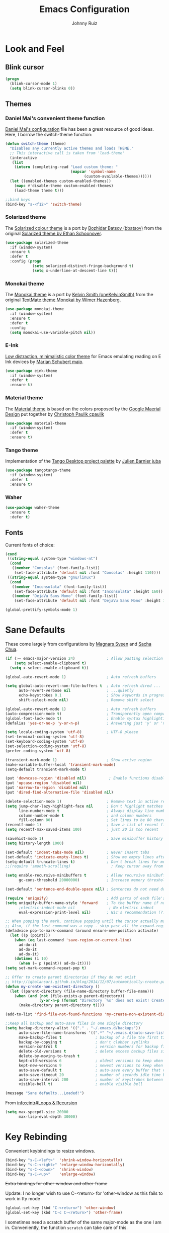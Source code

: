 #+TITLE: Emacs Configuration
#+AUTHOR: Johnny Ruiz
* Look and Feel
** Blink cursor
#+BEGIN_SRC emacs-lisp :tangle yes
(progn
  (blink-cursor-mode 1)
  (setq blink-cursor-blinks 0))
#+END_SRC
** Themes
*** Daniel Mai's convenient theme function
[[https://github.com/danielmai/.emacs.d/blob/master/config.org][Daniel Mai's configuration]] file has been a great resource of good ideas.
Here, I borrow the switch-theme function:
#+BEGIN_SRC emacs-lisp :tangle yes
  (defun switch-theme (theme)
    "Disables any currently active themes and loads THEME."
    ;; This interactive call is taken from 'load-theme'
    (interactive
     (list
      (intern (completing-read "Load custom theme: "
                               (mapcar 'symbol-name
                                     (custom-available-themes))))))
    (let ((enabled-themes custom-enabled-themes))
      (mapc #'disable-theme custom-enabled-themes)
      (load-theme theme t)))

  ;;bind keys
  (bind-key "s-<f12>" 'switch-theme)
#+END_SRC
*** Solarized theme
The [[https://github.com/bbatsov/solarized-emacs][Solarized colour theme]] is a port by [[https://github.com/bbatsov][Bozhidar Batsov (bbatsov)]] from
the original [[http://ethanschoonover.com/solarized][Solarized theme by Ethan Schoonover]].
#+BEGIN_SRC emacs-lisp :tangle yes
(use-package solarized-theme
  :if (window-system)
  :ensure t
  :defer t
  :config (progn
            (setq solarized-distinct-fringe-background t)
            (setq x-underline-at-descent-line t)))
#+END_SRC
*** Monokai theme
The [[https://github.com/oneKelvinSmith/monokai-emacs][Monokai theme]] is a port by [[https://github.com/oneKelvinSmith][Kelvin Smith (oneKelvinSmith)]] from the
original [[https://www.monokai.pro/][TextMate theme Monokai by Wimer Hazenberg]].
#+BEGIN_SRC emacs-lisp :tangle yes
(use-package monokai-theme
  :if (window-system)
  :ensure t
  :defer t
  :config
  (setq monokai-use-variable-pitch nil))
#+END_SRC
*** E-Ink
[[https://github.com/maio/eink-emacs][Low distraction, minimalistic color theme]] for Emacs emulating reading
on E Ink devices by [[https://github.com/maio][Marian Schubert maio]].
#+BEGIN_SRC emacs-lisp :tangle yes
(use-package eink-theme
  :if (window-system)
  :defer t
  :ensure t)
#+END_SRC
*** Material theme
The [[https://github.com/cpaulik/emacs-material-theme][Material theme]] is based on the colors proposed by the [[http://www.google.com/design/spec/style/color.html#color-color-palette][Google
Maerial Design]] put together by [[https://github.com/cpaulik/][Christoph Paulik cpaulik]]
#+BEGIN_SRC emacs-lisp :tangle yes
(use-package material-theme
  :if (window-system)
  :defer t
  :ensure t)
#+END_SRC
*** Tango theme
Implementation of the [[http://tango.freedesktop.org/Tango_Icon_Theme_Guidelines][Tango Desktop project palette]] by [[https://github.com/juba][Julien Barnier juba]]
#+BEGIN_SRC emacs-lisp :tangle yes
(use-package tangotango-theme
  :if (window-system)
  :defer t
  :ensure t)
#+END_SRC
*** Waher
#+BEGIN_SRC emacs-lisp :tangle yes
(use-package waher-theme
  :ensure t
  :defer t)
#+END_SRC
** Fonts
Current fonts of choice:
#+BEGIN_SRC emacs-lisp :tangle yes
(cond
 ((string-equal system-type "windows-nt")
  (cond
   ((member "Consolas" (font-family-list))
    (set-face-attribute 'default nil :font "Consolas" :height 110))))
 ((string-equal system-type "gnu/linux")
  (cond
   ((member "Inconsolata" (font-family-list))
    (set-face-attribute 'default nil :font "Inconsolata" :height 160))
   ((member "DejaVu Sans Mono" (font-family-list))
    (set-face-attribute 'default nil :font "DejaVu Sans Mono" :height 140)))))

(global-prettify-symbols-mode 1)
#+END_SRC
* Sane Defaults
 These come largely from configurations by [[https://github.com/magnars/.emacs.d][Magnars Sveen]] and [[http://pages.sachachua.com/.emacs.d/Sacha.html][Sacha
 Chua]].

 #+BEGIN_SRC emacs-lisp :tangle yes
(if (>= emacs-major-version 24)              ; Allow pasting selection outside of Emacs
    (setq select-enable-clipboard t)
  (setq x-select-enable-clipboard t))

(global-auto-revert-mode 1)                  ; Auto refresh buffers

(setq global-auto-revert-non-file-buffers t  ; Auto refresh dired ...
      auto-revert-verbose nil                ; ...quietly
      echo-keystrokes 0.1                    ; Show keywords in progress
      shift-select-mode nil)                 ; Remove shift select

(global-auto-revert-mode 1)                  ; Auto refresh buffers
(auto-compression-mode t)                    ; Transparently open compressed files
(global-font-lock-mode t)                    ; Enable syntax highlighting for older Emacsen that have it off
(defalias 'yes-or-no-p 'y-or-n-p)            ; Answering just 'y' or 'n' will do

(setq locale-coding-system 'utf-8)           ; UTF-8 please
(set-terminal-coding-system 'utf-8)
(set-keyboard-coding-system 'utf-8)
(set-selection-coding-system 'utf-8)
(prefer-coding-system 'utf-8)

(transient-mark-mode 1)                      ; Show active region
(make-variable-buffer-local 'transient-mark-mode)
(setq-default transient-mark-mode t)

(put 'downcase-region 'disabled nil)          ; Enable functions disabled by default
(put 'upcase-region 'disabled nil)
(put 'narrow-to-region 'disabled nil)
(put 'dired-find-alternative-file 'disabled nil)

(delete-selection-mode 1)                    ; Remove text in active region if inserting text
(setq jump-char-lazy-highlight-face nil      ; Don't highlight matches with jump-char - it's distracting
      line-number-mode t                     ; Always display line number
      column-number-mode t                   ; and column numbers
      fill-column 80)                        ; Set lines to be 80 characters wide
(recentf-mode 1)                             ; Save a list of recent files visited. (open recent file with C-x f)
(setq recentf-max-saved-items 100)           ; just 20 is too recent

(savehist-mode 1)                            ; Save minibuffer history
(setq history-length 1000)

(set-default 'indent-tabs-mode nil)          ; Never insert tabs
(set-default 'indicate-empty-lines t)        ; Show me empty lines after buffer end
(setq-default truncate-lines t)              ; Don't break lines for me, please
;;(require 'smooth-scrolling)                  ; Keep cursor away from edges when scrolling up/down

(setq enable-recursive-minibuffers t         ; Allow recursive minibuffers
      gc-cons-threshold 20000000)            ; Increase memory threshold

(set-default 'sentence-end-double-space nil) ; Sentences do not need double spaces to end. Period.

(require 'uniquify)                          ; Add parts of each file's directory
(setq uniquify-buffer-name-style 'forward    ; To the buffer name if not unique
      ;electric-indent-mode nil               ; No electric indent
      eval-expression-print-level nil)       ; Nic's recommendation (?!)

;; When popping the mark, continue popping until the cursor actually moves
;; Also, if the last command was a copy - skip past all the expand-region cruft.
(defadvice pop-to-mark-command (around ensure-new-position activate)
  (let ((p (point)))
    (when (eq last-command 'save-region-or-current-line)
      ad-do-it
      ad-do-it
      ad-do-it)
    (dotimes (i 10)
      (when (= p (point)) ad-do-it))))
(setq set-mark-command-repeat-pop t)

;; Offer to create parent directories if they do not exist
;; http://iqbalansari.github.io/blog/2014/12/07/automatically-create-parent-directories-on-visiting-a-new-file-in-emacs/
(defun my-create-non-existent-directory ()
  (let ((parent-directory (file-name-directory buffer-file-name)))
    (when (and (not (file-exists-p parent-directory))
               (y-or-n-p (format "Directory `%s' does not exist! Create it?" parent-directory)))
      (make-directory parent-directory t))))

(add-to-list 'find-file-not-found-functions 'my-create-non-existent-directory)

;;Keep all backup and auto-save files in one single directory
(setq backup-directory-alist '(("." . "~/.emacs.d/backups"))
      auto-save-file-name-transforms '((".*" "~/.emacs.d/auto-save-list/" t))
      make-backup-files t               ; backup of a file the first time it is saved.
      backup-by-copying t               ; don't clobber symlinks
      version-control t                 ; version numbers for backup files
      delete-old-versions t             ; delete excess backup files silently
      delete-by-moving-to-trash t
      kept-old-versions 6               ; oldest versions to keep when a new numbered backup is made (default: 2)
      kept-new-versions 9               ; newest versions to keep when a new numbered backup is made (default: 2)
      auto-save-default t               ; auto-save every buffer that visits a file
      auto-save-timeout 20              ; number of seconds idle time before auto-save (default: 30)
      auto-save-interval 200            ; number of keystrokes between auto-saves (default: 300)
      visible-bell t)                   ; enable visible bell

(message "Sane defaults...Loaded!")
 #+END_SRC

 From [[info:eintr#Loops%20&%20Recursion][info:eintr#Loops & Recursion]]

 #+BEGIN_SRC emacs-lisp :tangle yes
(setq max-specpdl-size 20000
      max-lisp-eval-depth 30000)
 #+END_SRC
* Key Rebinding
Convenient keybindings to resize windows.
#+BEGIN_SRC emacs-lisp :tangle yes
(bind-key "s-C-<left>"  'shrink-window-horizontally)
(bind-key "s-C-<right>" 'enlarge-window-horizontally)
(bind-key "s-C-<down>"  'shrink-window)
(bind-key "s-C-<up>"    'enlarge-window)
#+END_SRC

+Extra bindings for other-window and other-frame+

Update: I no longer wish to use C-<return> for 'other-window as this
fails to work in tty mode
#+BEGIN_SRC emacs-lisp :tangle no
(global-set-key (kbd "C-<return>") 'other-window)
(global-set-key (kbd "C-c C-<return>") 'other-frame)
#+END_SRC

I sometimes need a scratch buffer of the same major-mode as the one I
am in. Conveniently, the function ~scratch~ can take care of this.

Let's bind it to something useful
#+BEGIN_SRC emacs-lisp :tangle yes
(global-set-key (kbd "C-c e s") 'scratch)
#+END_SRC

Next, I find that every once in a while I hit "C-z", `suspend-frame'
by accident and it takes me a couple of seconds to realize what
happened. I think this is rather annoying so let's unbind it here:
#+BEGIN_SRC emacs-lisp :tangle yes
(define-key global-map (kbd "C-z") nil)
#+END_SRC
* Non-programming packages
** delight
Quoting directly from the [[https://www.emacswiki.org/emacs/DelightedModes][wiki]], Delight enables you to easily
customize how major and minor modes appear in the ModeLine.
#+begin_src emacs-lisp :tangle yes
(use-package delight
  :ensure t
  :config
  (delight '((abbrev-mode " Abv" abbrev)
             (auto-fill-function nil t)
             (auto-fill-mode nil t)
             (eldoc-mode nil eldoc)
             (emacs-lisp-mode "Elisp" :major)
             (erc-mode "i" :major)
             (org-mode "O" :major)
             (org-agenda-mode "Agenda" :major)))
  (if (window-system)
      (delight '((erc-mode "ι" :major)
                 (org-mode "Ω" :major)))))
#+end_src
** subword
[[http://wikemacs.org/wiki/Subword-mode][Subword]] mode allows navigation commands to be aware of words in
[[https://en.wikipedia.org/wiki/Camel_case][camelCase]].
#+begin_src emacs-lisp :tangle yes
(use-package subword
  :delight
  :config
  (global-subword-mode 1))
#+end_src

** Winner mode
[[https://www.emacswiki.org/emacs/WinnerMode][Winner mode]] allows to 'undo' and 'redo' on window configurations.
Say you have 5 windows open carefully positioned and then you focus on
just one via 'C-x 1' or equivalent. How do you get back to the
original configuration? Well... with winner-undo.
#+BEGIN_SRC emacs-lisp :tangle yes
(use-package winner
  :if (not noninteractive)
  :ensure t
  :defer 10
  :bind (("C-c <left>" . winner-undo)
         ("C-c <right>" . winner-redo))
  :config
  (winner-mode 1))
#+END_SRC

The following allows for a quick transposition if you have multiple frames.
#+BEGIN_SRC emacs-lisp :tangle yes
(use-package transpose-frame
  :ensure t
  :bind ("C-s-t" . transpose-frame))
#+END_SRC
[[https://github.com/winterTTr/ace-jump-mode][ace-jump-mode]] allows you to navigate around a window or frame by
prompting you for a character and then showing keys to navigate
directly to it.
#+BEGIN_SRC emacs-lisp :tangle yes
  (use-package ace-jump-mode
    :ensure t
    :commands ace-jump-mode
    :bind ("C-S-s" . ace-jump-mode))
#+END_SRC
** Password store
Password store allows to you to interface with the [[https://www.passwordstore.org/][pass]] password
manager.
#+BEGIN_SRC emacs-lisp :tangle yes
(use-package password-store
  :defer t
  :ensure t
  :bind ("C-c s c" . password-store-copy))
#+END_SRC

** Recentf
I visit the sames files often. [[https://www.emacswiki.org/emacs/RecentFiles][Recent Files]] allows one to build a list
of such files for easy access
#+BEGIN_SRC emacs-lisp :tangle yes
(use-package recentf
  :ensure t
  :config
  (progn
    (recentf-mode 1)
    (setq recentf-max-saved-items 100)))
#+END_SRC

** Tramp
Of course! We need [[https://www.gnu.org/software/tramp/][remote file editing!]]
#+BEGIN_SRC emacs-lisp :tangle yes
(use-package tramp
:ensure t)
#+END_SRC

** PDF-Tools
[[https://github.com/politza/pdf-tools][Alternative to DocView for PDF files]]. Requires initial setup though
#+BEGIN_SRC emacs-lisp :tangle yes
(use-package pdf-tools
  :defer t
  :ensure t
  :config
  (let ((executable pdf-info-epdfinfo-program))
    (when (and (stringp executable)
               (file-executable-p executable))
      (add-to-list 'auto-mode-alist '("\\.pdf\\'" . pdf-view-mode)))))

#+END_SRC
** Undo Tree
[[https://www.emacswiki.org/emacs/UndoTree][Undo Tree]] tries to improve on emacs undo system by helping you
visualize actions.
#+BEGIN_SRC emacs-lisp :tangle yes
(use-package undo-tree
  :ensure t
  :bind
  ("C-x u" . undo-tree-visualize)
  :config
  (progn
    (setq undo-tree-mode-lighter "")
    (global-undo-tree-mode)))
#+END_SRC

** Display Battery & Clock modes
I like to run all my emacs frames at full-screen. The problem comes
when my laptop dies because I didn't bother to check the status of its
battery. [[https://www.emacswiki.org/emacs/DisplayBatteryMode][Display Battery Mode]] can show the status of the system
battery right on the mode line.
#+BEGIN_SRC emacs-lisp :tangle yes
(when (functionp 'display-battery-mode)
  (setq battery-mode-line-format "[%b%p%% %t]")
  (display-battery-mode 1))
#+END_SRC
Along the same lines, I like to be able to check the time from within a
full-screen frame.
#+BEGIN_SRC emacs-lisp :tangle yes
(when (functionp 'display-time-mode)
  (setq display-time-format " h:%H:%M"
        display-time-day-and-date nil
        display-time-default-load-average nil
        display-time-interval 60
        display-time-mail-string "")
  (display-time-mode 1))
#+END_SRC
** Zoom-frm
My main machine has a very high resolution which makes font size
appear very small for my rather weak eyes. The [[https://www.emacswiki.org/emacs/zoom-frm.el][zoom-frm]] packages from
the [[https://www.emacswiki.org/][EmacsWiki]] provides a way to increase font size evenly across the
frame.

I add an advice to the switch-theme function to zoom in to my desired
zoom. Similarly, I add a hook to do the same when I create new frames.
#+BEGIN_SRC emacs-lisp :tangle yes
  (when (and window-system
             (package-installed-p 'zoom-frm))
    (use-package zoom-frm
      :ensure t
      :bind (("C-M-=" . zoom-in/out)
             ("H-z"   . toggle-zoom-frame)
             ("s-<f1>" . toggle-zoom-frame))
      :init
      (progn
        (setq jr/zoom-frm-desired-zoom 6)
        (zoom-in/out 6))
      :config
      (progn
        (setq frame-zoom-font-difference 10)
        (advice-add 'switch-theme :after (lambda (theme)
                                           (dolist (frm (frame-list))
                                             (with-selected-frame frm
                                               (zoom-in/out jr/zoom-frm-desired-zoom)))))
        (add-hook 'after-make-frame-functions (lambda (frm)
                                                (with-selected-frame frm
                                                  (zoom-in/out jr/zoom-frm-desired-zoom)))))))
#+END_SRC

** BBDB
[[https://www.emacswiki.org/emacs/CategoryBbdb][The Insidious Big Brother Database]] provides an address book that hooks
to [[https://www.emacswiki.org/emacs/GnusTutorial][Gnus]].
#+BEGIN_SRC emacs-lisp :tangle yes
;;TODO: Groom BBDB
(use-package bbdb
  :ensure t
  :config
  (progn
    (setq bbdb-complete-name-full-completion t
          bbdb-completion-type 'primary-or-name
          bbdb-complete-name-allow-cycling t)
    (setq
     bbdb-offer-save 1                        ;; 1 means save-without-asking

     bbdb-use-pop-up t                        ;; allow popups for addresses
     bbdb-electric-p t                        ;; be disposable with SPC
     bbdb-popup-target-lines  1               ;; very small
     bbdb-dwim-net-address-allow-redundancy t ;; always use full name
     bbdb-quiet-about-name-mismatches 2       ;; show name-mismatches 2 secs
     bbdb-always-add-address t                ;; add new addresses to existing...
     ;; ...contacts automatically
     bbdb-canonicalize-redundant-nets-p t     ;; x@foo.bar.cx => x@bar.cx
     bbdb-completion-type nil                 ;; complete on anything
     bbdb-complete-name-allow-cycling t       ;; cycle through matches
     bbbd-message-caching-enabled t           ;; be fast
     bbdb-use-alternate-names t               ;; use AKA
     bbdb-elided-display t                    ;; single-line addresses
)))

(add-hook 'message-mode-hook
          '(lambda ()
             (bbdb-initialize 'gnus 'message)
             (local-set-key "<TAB>" 'bbdb-complete-name)))

(add-hook 'bbdb-initialize-hook
          '(lambda ()
             (setq compose-mail-user-agent-warnings nil)))
#+END_SRC
** Epub - Nov
[[https://github.com/wasamasa/nov.el][Nov]] mode provides a major mode for reading [[https://en.wikipedia.org/wiki/EPUB][EPUB]] documents.
#+BEGIN_SRC emacs-lisp :tangle yes
(use-package nov
  :ensure t
  :mode ("\\.epub\\'" . nov-mode))
#+END_SRC
** w3m
[[http://w3m.sourceforge.net/][W3m]] is a text-based browser whose engine is used by emacs to serve
HTML pages. [[http://emacs-w3m.namazu.org][Ensure you have w3m installed]].
We also add a couple of bindings to open urls externally through
Firefox.
#+BEGIN_SRC emacs-lisp :tangle yes
(when (executable-find "w3m")
  (use-package w3m
    :ensure t
    :defer 5
    :bind (("C-x w" . 'w3m))
    :config
    (progn
      ;;    (setq w3m-user-agent "Mozilla/5.0 (Linux; U; Android 2.3.3; zh-tw; HTC_Pyramid Build/GRI40) AppleWebKit/533.1 (KHTML, like Gecko) Version/4.0 Mobile Safari/533.")
      (setq browse-url-browser-function 'w3m-goto-url-new-session)
      (setq w3m-home-page "https://duckduckgo.com/lite/")
      (defun jr/w3m-open-link-at-point-in-firefox ()
        "Open the w3m anchor at point in Firefox."
        (interactive)
        (browse-url-firefox (w3m-anchor)))
      (defun jr/w3m-open-current-url-in-firefox ()
        "Open the `w3m-current-url' in Firefox"
        (interactive)
        (browse-url-firefox w3m-current-url))
      (define-key w3m-mode-map "X" 'jr/w3m-open-link-at-point-in-firefox)
      (define-key w3m-mode-map "x" 'jr/w3m-open-current-url-in-firefox))))
#+END_SRC
** Olivetti
[[https://github.com/rnkn/olivetti][Olivetti]] mode provides a nice environment to write distraction-free.
#+BEGIN_SRC emacs-lisp :tangle yes
(use-package olivetti
  :ensure t
  :defer t
  :config
  (setq olivetti-body-width 120))
#+END_SRC
** Synosaurus
When writing papers or long emails, it's convenient to have a
thesaurus right in emacs. The package [[https://github.com/hpdeifel/synosaurus][synosaurus]] wraps around the
wordnet executable to provide just that functionality.

Here, we first check if the wordnet executable, wn, is found in the
PATH and then proceed to download and configure synosaurus.

One item to note is that sunosaurus defaults to using "C-c C-s" for its
commands, which is inconvenient in Org mode since "C-c C-s" is Org's
default binding for org-schedule. Before we load the package, we set
the prefix to "C-c s" instead.

#+BEGIN_SRC emacs-lisp :tangle yes
(when (executable-find "wn")
  (use-package synosaurus
    :defer t
    :delight
    :ensure t
    :init
    (setq synosaurus-prefix (kbd "C-c s"))
    :config
    (progn
      (setq synosaurus-backend 'synosaurus-backend-wordnet
            synosaurus-choose-method 'default)
      (add-hook 'text-mode-hook 'synosaurus-mode))))
#+END_SRC

** Diminish
Update: I no longer use [[https://github.com/myrjola/diminish.el][diminish]] and have switched to [[https://www.emacswiki.org/emacs/DelightedModes][delight]] instead.
#+BEGIN_SRC emacs-lisp :tangle no
(eval-after-load "subword" '(diminish 'subword-mode))
#+END_SRC
** Neotree
The [[https://github.com/jaypei/emacs-neotree][neotree]] package provides a file system tree similar to NerdTree
for Vim.

Per the neotree [[https://github.com/jaypei/emacs-neotree/blob/dev/README.md][README]] file, we must install the [[https://github.com/domtronn/all-the-icons.el][all-the-icons]] package
and its fonts before the icons theme works properly.
#+BEGIN_SRC emacs-lisp :tangle yes
(use-package neotree
  :ensure t
  :defer t
  :config
  (progn
    (use-package all-the-icons
      :ensure t)
    (global-set-key [f8] 'neotree-toggle)
    (setq neo-theme (if (display-graphic-p) 'icons 'arrow))))
#+END_SRC
** ace-window
The [[https://github.com/abo-abo/ace-window][ace-window]] by [[ace-window][abo-abo]] offers an improved way of navigating through
multiple windows. As part of its configuration, let's have it use the
keys from the home row instead of the numbers 1-9.
#+BEGIN_SRC emacs-lisp :tangle yes
(use-package ace-window
  :ensure t
  :bind ("M-o" . 'ace-window)
  :config
  (setq aw-keys '(?a ?s ?d ?f ?g ?h ?j ?k ?l)))
#+END_SRC
** erc
#+BEGIN_SRC emacs-lisp :tangle yes
;; This causes ERC to connect to the Freenode network upon hitting
;; C-c e f.  Replace MYNICK with your IRC nick.
(use-package erc
  :defer 5
  :preface
  (defun jr/connect-to-erc ()
    (interactive)
    (erc :server "irc.freenode.net"
         :port "6667"
         :nick "jeko2000"))
  :bind ("C-c e f" . 'jr/connect-to-erc)
  ;;  :delight erc-mode "ε"
  :config
  (progn
    (add-to-list 'erc-modules 'notifications)
    (add-to-list 'erc-modules 'spelling)
    (erc-services-mode 1)
    (erc-update-modules)
    (setq erc-autojoin-channels-alist '(("freenode.net" "#emacs" "#erc"
                                         "#gnus" "#org-mode #i3" "#archlinux"))
          erc-autojoin-timing 'ident
          erc-autojoin-delay 10
          erc-fill-function 'erc-fill-static
          erc-fill-static-center 22
          erc-fill-function 'erc-fill-variable
          erc-hide-list '("JOIN" "PART" "QUIT")
          erc-lurker-hide-list '("JOIN" "PART" "QUIT")
          erc-lurker-threshold-time 43200
          erc-fill-column 78
          erc-rename-buffers t
          erc-insert-timestamp-function 'erc-insert-timestamp-left
          erc-kill-buffer-on-part t
          erc-prompt-for-nickserv-password nil
          erc-server-reconnect-attempts 5
          erc-server-reconnect-timeout 3
          erc-track-exclude-types '("JOIN" "MODE" "NICK" "PART" "QUIT"
                                    "324" "329" "332" "333" "353" "477"))
    (use-package erc-hl-nicks
      :ensure t)
    (use-package erc-image
      :ensure t)))
#+END_SRC
** elfeed
#+BEGIN_SRC emacs-lisp :tangle yes
(use-package elfeed
  :ensure t
  :defer 10
  :config
  (progn
    (setq elfeed-feeds
          '(("https://estamosaquitravel.com/feed.atom" travel estamosaqui)
            ("http://nullprogram.com/feed/" blog emacs)
            "http://planet.emacsen.org/atom.xml"))
    (setf url-queue-timeout 10)
    (setq-default elfeed-search-filter "@1-week-ago +unread ")))
#+END_SRC
** emacs-server
#+BEGIN_SRC emacs-lisp :tangle yes
(use-package server
  :no-require
  :config (progn
            (server-start)
            (require 'org-protocol)))
#+END_SRC
** appt
#+BEGIN_SRC emacs-lisp :tangle yes
(use-package appt
  :no-require
  :config
  (progn
    (appt-activate 1)
    (setq appt-audible t
          appt-display-duration 15
          appt-display-format 'window
          appt-display-mode-line t
          appt-message-warning-time 12)))
#+END_SRC
** po-edit
#+BEGIN_SRC emacs-lisp :tangle yes
(use-package po-mode
  :mode ("\\.pot?\\'" . po-mode))
#+END_SRC
** gnuplot
[[http://www.gnuplot.info/][Gnuplot]] is a portable command-line driven graphing utility supported
by org mode through Bruce Rave's [[https://github.com/bruceravel/gnuplot-mode][gnuplot-mode]]
#+begin_src emacs-lisp :tangle yes
(use-package gnuplot
  :defer t
  :ensure t)
#+end_src

** bongo
The [[https://github.com/dbrock/bongo][bongo]] package provides a flexible media player for emacs.
#+begin_src emacs-lisp :tangle yes
(use-package bongo
  :init
  (progn
    (defun jr/bongo-show-current-track ()
      "Display current track in the minibuffer."
      (interactive)
      (with-current-buffer bongo-default-playlist-buffer-name
        (when bongo-player
          (bongo-player-show-infoset bongo-player))))
    (defun jr/pactl-raise-volume ()
      "Raise default sink's volume through pactl."
      (interactive)
      (shell-command "pactl set-sink-volume @DEFAULT_SINK@ +5%"))
    (defun jr/pactl-lower-volume ()
      "Lower default sink's volume through pactl."
      (interactive)
      (shell-command "pactl set-sink-volume @DEFAULT_SINK@ -5%")))
  :ensure t

  :bind (("C-c m SPC" . bongo-pause/resume)
         ("C-c m n" . bongo-play-next)
         ("C-c m p" . bongo-play-previous)
         ("C-c m r" . bongo-play-random)
         ("C-c m s" . jr/bongo-show-current-track)
         ("C-c m b" . bongo)
         ("C-c m u" . jr/pactl-raise-volume)
         ("C-c m d" . jr/pactl-lower-volume))

  :config
  (progn
    (setq
     ;; Drag and drop support
     bongo-dnd-support t
     bongo-dnd-destination 'end-of-buffer
     ;; Lastfm support
     bongo-global-lastfm-mode nil
     ;; File insertion
     bongo-insert-whole-directory-trees 'ask
     bongo-mark-played-tracks t
     ;;Display
     bongo-mode-line-indicator-mode nil
     bongo-header-line-mode nil
     ;; Misc
     bongo-next-action 'bongo-play-next-or-stop
     bongo-display-playlist-after-enqueue nil
     bongo-seek-electric-mode t
     bongo-sprinkle-amount 50)
    (defun jr/bongo-mode-init ()
      (when (equal system-type 'gnu/linux)
        (let ((music-directory "/media/usb1/Share/Music")
              (bongo-insert-whole-directory-trees t))
          (bongo-insert-file music-directory)
          (with-current-buffer (bongo-playlist-buffer)
            (bongo-sprinkle-mode 1)
            (bongo-play)))))
    (jr/bongo-mode-init)))
#+end_src

** ag
The [[https://github.com/ggreer/the_silver_searcher][silver searcher]] is an incredibly useful code-searching tool.
Though it is similar to ack or grep, it is much, much faster. In order
to use the ag.el package, make sure to install the binary for your
operating system.
#+begin_src emacs-lisp :tangle yes
(when (executable-find "ag")
  (use-package ag
    :ensure t
    :defer t
    :config
    (progn
      (setq ag-highlight-search t
            ag-reuse-buffers t)
      (use-package wgrep-ag
        :ensure t))))
#+end_src
** smartscan
The [[https://github.com/mickeynp/smart-scan][smartscan]] package written by [[https://github.com/mickeynp/][Mickey Petersen]] allows you to jump
between words or symbols under point. I found out about it from
Mickey's [[http://sachachua.com/blog/2014/09/emacs-chat-mickey-petersen/][chat with Sasha Chua]].
#+begin_src emacs-lisp :tangle yes
(use-package smartscan
  :ensure t
  :config
  (progn
    (setq global-smartscan-mode t
          smartscan-symbol-selector "word")
    (smartscan-mode 1)))
#+end_src

** alert
#+begin_src emacs-lisp :tangle yes
(use-package alert
  :defer t
  :ensure t
  :config
  (setq alert-fade-time 4
        alert-default-style (if (executable-find "notify-send") 'libnotify 'message)
        alert-log-messages t))
#+end_src

* Programming packages
** Generic
*** Dired
**** Dired-details
[[https://www.emacswiki.org/emacs/DiredDetails][Dired-details]] lets you hide or show the file and directory details in
a Dired listing, to save space and clutter
#+BEGIN_SRC emacs-lisp :tangle yes
(require 'dired-details)
(dired-details-install)
(setq dired-details-hidden-string "[...] ")
#+END_SRC
See [[http://emacsrocks.com/e16.html][Emacs Rocks! Episode 16]] to see the great use of dired-dwim-target
#+BEGIN_SRC emacs-lisp :tangle yes
(setq dired-dwim-target t)
#+END_SRC
*** Flyspell
First, we bootstrap [[http://aspell.net/][GNU Aspell]]
#+BEGIN_SRC emacs-lisp :tangle yes
(setq ispell-program-name "aspell"
      ispell-local-dictionary "en_US"
      flyspell-issue-message-flag nil
      ispell-list-command "--list") ; See https://www.emacswiki.org/emacs/FlySpell#tic5
#+END_SRC

Next, let's enable spell check for plain text and org-mode files when
the aspell executable is present in the exec-path.
#+BEGIN_SRC emacs-lisp :tangle yes
(when (executable-find "aspell")
  (add-hook 'text-mode-hook 'flyspell-mode)
  (add-hook 'org-mode-hook  'flyspell-mode))
#+END_SRC

*** Disable-mouse-mode
[[https://github.com/purcell][Steve Purcell]] comes to the rescue to create a minor mode that disables
mouse events
#+BEGIN_SRC emacs-lisp :tangle yes
(use-package disable-mouse
  :delight disable-mouse-global-mode
  :ensure t
  :config (global-disable-mouse-mode))
#+END_SRC
*** Ediff
[[https://www.gnu.org/software/emacs/manual/html_node/ediff/][Ediff]] allows simultaneous browsing through the differences between
files or buffers. Very handy for comparing commits.
#+BEGIN_SRC emacs-lisp :tangle yes
(use-package ediff
  :ensure t
  :init
  (defvar ctl-period-equals-map)
  (define-prefix-command 'ctl-period-equals-map)
  (bind-key "C-. =" #'ctl-period-equals-map)

  :bind (("C-. = b" . ediff-buffers)
         ("C-. = B" . ediff-buffers3)
         ("C-. = c" . compare-windows)
         ("C-. = =" . ediff-files)
         ("C-. = f" . ediff-files)
         ("C-. = F" . ediff-files3)
         ("C-. = r" . ediff-revision)
         ("C-. = p" . ediff-patch-file)
         ("C-. = P" . ediff-patch-buffer)
         ("C-. = l" . ediff-regions-linewise)
         ("C-. = w" . ediff-regions-wordwise))

  :config
  (setq ediff-diff-options "-w"
        ediff-split-window-function 'split-window-horizontally
        ediff-window-setup-function 'ediff-setup-windows-plain))
#+END_SRC
*** Sexp highlighting
[[https://www.emacswiki.org/emacs/ShowParenMode][show-paren-mode]] allows to see matching pairs of parentheses and other characters.
#+BEGIN_SRC emacs-lisp :tangle yes
(show-paren-mode 1)
(setq show-paren-style 'parenthesis)
#+END_SRC
*** Utilities
[[https://github.com/magnars/s.el][Magnar Sveen (magnars)'s String manipulation]] routines for emacs lisp
#+BEGIN_SRC emacs-lisp :tangle yes
(use-package s
  :ensure t)
#+END_SRC
*** Indentation
I like to automatically indent when press RET
#+BEGIN_SRC emacs-lisp :tangle yes
(global-set-key (kbd "RET") 'newline-and-indent)
#+END_SRC
*** Company
[[http://company-mode.github.io/][Complete anything]] in emacs with company-mode.
#+BEGIN_SRC emacs-lisp :tangle yes
(use-package company
  :delight
  :ensure t
  :demand t
  :bind (("C-c C-/" . company-complete)
         ("TAB" . company-complete))
  :config
  (global-company-mode 1))
#+END_SRC
*** Code Folding
The [[https://www.emacswiki.org/emacs/HideShow][hideshow]] minor mode allows one to hide and show blocks of text.
#+BEGIN_SRC emacs-lisp :tangle yes
(use-package hideshow
  :delight
  :defer t
  :ensure t
  :config
  (progn
    ;; Hide the comments too when you do a 'hs-hide-all'
    (setq hs-hide-comments t)
    ;; Set whether isearch opens folded comments, code, or both
    ;; where x is code, comments, t (both), or nil (neither)
    (setq hs-isearch-open 't)
    (add-hook 'prog-mode-hook (lambda () (hs-minor-mode 1)))))
#+END_SRC
*** Snippets
The all great [[https://github.com/joaotavora/yasnippet][yasnippet]] package provides an extensible template system
for Emacs. To get the actual snippets, we can use the great collection
maintained by [[https://github.com/AndreaCrotti][AndreaCrotti]] named yasnippet-snippets.
#+BEGIN_SRC emacs-lisp :tangle yes
(use-package yasnippet
  :ensure t
  :demand t
  :delight yas-minor-mode
  :bind (("C-c y TAB" . yas-expand)
         ("C-c y s"   . yas-insert-snippet)
         ("C-c y n"   . yas-new-snippet)
         ("C-c y v"   . yas-visit-snippet-file))
  :config
  (yas-global-mode 1))

(use-package yasnippet-snippets
  :ensure t)
#+END_SRC

We also download [[https://github.com/mkcms/ivy-yasnippet][ivy-yasnippet]] by [[https://github.com/mkcms][mkcms]] to allow snippet previews through [[https://github.com/abo-abo/swiper][ivy]].
#+BEGIN_SRC emacs-lisp :tangle yes
(use-package ivy-yasnippet
  :ensure t
  :bind ("C-c y y" . ivy-yasnippet))
#+END_SRC
*** Completion
**** Ivy
[[https://github.com/abo-abo/swiper][Ivy]] provides a completion mechanism for Emacs.
It is my preferred completion method at the moment for its simplicity.
Bundled, we find swiper and counsel which extend ivy.
#+BEGIN_SRC emacs-lisp :tangle yes
(use-package ivy
  :delight
  :demand t
  :ensure t
  :bind
  ("C-x b" . ivy-switch-buffer)
  :config
  (progn
    (ivy-mode 1)
    (setq ivy-use-virtual-buffers t
          ivy-height 10 ; number of result lines to display
          ivy-count-format "" ; does not count candidates
          ivy-initial-inputs-alist nil ; no regexp by default
          ivy-re-builders-alist ; configure regexp engine.
          '((t   . ivy--regex-ignore-order))) ; allow input not in order
    (use-package swiper
      :ensure t
      :bind ("C-s" . swiper))
    (use-package counsel
      :ensure t
      :bind
      (("C-h f" . counsel-describe-function)
       ("C-h l" . counsel-find-library)
       ("C-h v" . counsel-describe-variable)
       ("<f2> i" . counsel-info-lookup-symbol)
       ("<f2> u" . counsel-unicode-char)
       ("C-c j" . counsel-git-grep)
       ("C-c k" . counsel-ag)
       ("C-x C-f" . counsel-find-file)
       ("C-x C-r" . counsel-recentf)
;;       ("M-i" . counsel-imenu)
       ("M-x" . counsel-M-x)
       ("M-y" . counsel-yank-pop)))))
#+END_SRC
**** Ido mode
[[https://www.emacswiki.org/emacs/InteractivelyDoThings][Interactively do things]] used to my completion framework at the
beginning. I've now switched to [[https://github.com/abo-abo/swiper][Ivy]].
#+BEGIN_SRC emacs-lisp :tangle no
(use-package ido
  :disabled t                           ; I am using other completion instead
  :demand t
  :defines (ido-cur-item
            ido-require-match
            ido-selected
            ido-final-text
            ido-show-confirm-message)
  :bind (("C-x b" . ido-switch-buffer)
         ("C-x B" . ido-switch-buffer-other-window))
  :preface
  (eval-when-compile
    (defvar ido-require-match)
    (defvar ido-cur-item)
    (defvar ido-show-confirm-message)
    (defvar ido-selected)
    (defvar ido-final-text))
  :config
  (progn
    (ido-mode 'buffer)
    (ido-vertical-define-keys 'C-n-and-C-p-only)
    (add-hook 'ido-minibuffer-setup-hook
              #'(lambda ()
                  (bind-key "<return>" #'ido-smart-select-text
                            ido-file-completion-map)))))
#+END_SRC

*** Version Control
Version control is of incredibly importance for most projects and
[[https://magit.vc][magit]] provides a great interface for [[https://git-scm.com/][git]]. [[https://github.com/magit/orgit][Orgit]] provides new [[https://orgmode.org/manual/External-links.html][org-link]]
types for Magit buffers.

#+BEGIN_SRC emacs-lisp :tangle yes
(use-package magit
  :ensure t
  :bind ("C-c g" . magit-status)
  :init
  (add-hook 'magit-mode-hook 'hl-line-mode)
  :config
  (progn
    (use-package orgit
      :ensure t)
    (define-key magit-mode-map (kbd "C-<return>") nil)))
#+END_SRC
*** REST support
See [[http://emacsrocks.com/e15.html][Emacs Rocks! Episode 15]] to learn how [[https://github.com/pashky/restclient.el][restclient]] can help out with
testing APIs from within Emacs. The HTTP calls you make in the buffer
aren't constrainted within Emacs; there’s the
restclient-copy-curl-command to get the equivalent curl call string to
keep things portable.
#+BEGIN_SRC emacs-lisp :tangle yes
(use-package restclient
  :ensure t
  :mode ("\\.rest\\'" . restclient-mode))
#+END_SRC
*** Multiple cursors
See [[http://emacsrocks.com/e13.html][Emacs Rocks! Episode 13]] to learn about [[https://github.com/magnars/multiple-cursors.el][multiple-cursors]], written
by [[https://github.com/magnars/.emacs.d][Magnars Sveen]].
 #+BEGIN_SRC emacs-lisp :tangle yes
(use-package multiple-cursors
  :demand  t
  :ensure t
  :bind (("C-S-c C-S-c" . mc/edit-lines)
         ("C-+"         . mc/mark-next-like-this)
         ("C-_"         . mc/mark-previous-like-this)
         ("C-c C-+"     . mc/mark-all-like-this)
         ("C-!"         . mc/mark-next-symbol-like-this)
         ("s-d"         . mc/mark-all-dwim)))
 #+END_SRC
*** Expand Region
See [[http://emacsrocks.com/e09.html][Emacs Rocks! Episode 9]] to learn about [[https://github.com/magnars/.emacs.d][Magnars Sveen]]'s excellent
expand-region.
#+BEGIN_SRC emacs-lisp :tangle yes
(use-package expand-region
  :bind ("C-@" . er/expand-region)
  :ensure t)
#+END_SRC
*** iy-go-to-char
See [[http://emacsrocks.com/e04.html][Emacs Rocks! Episode 4]] to learn about [[https://github.com/doitian/iy-go-to-char][iy-go-to-char]].
#+BEGIN_SRC emacs-lisp :tangle yes
(use-package iy-go-to-char
  :bind (("M-m" . iy-go-to-char)
         ("M-i" . back-to-indentation))
  :ensure t)
#+END_SRC
*** Autofill mode
I find myself using M-q often to [[https://www.emacswiki.org/emacs/FillParagraph][refill paragraphs]]. [[https://www.emacswiki.org/emacs/AutoFillMode][AutoFillMode]] mostly
automates this for me.
#+BEGIN_SRC emacs-lisp :tangle yes
(add-hook 'text-mode-hook 'turn-on-auto-fill)
(global-set-key (kbd "C-c q") 'auto-fill-mode)
(setq comment-auto-fill-only-comments t)
#+END_SRC
*** Paredit
[[https://www.emacswiki.org/emacs/ParEdit][Paredit]] is very useful when programming in Lisp-like languages as it
keeps your parentheses balanced and tries to get you to think in terms
of semantic units.
 #+BEGIN_SRC emacs-lisp :tangle yes
(use-package paredit
  :delight
  :ensure t)
 #+END_SRC
*** Nlinum
 Showing Line numbers in a buffer can be fairly useful when working
 with code. [[http://elpa.gnu.org/packages/nlinum.html][NLinum]] mode replaces the in-built linum-mode.
 #+BEGIN_SRC emacs-lisp :tangle yes
(use-package nlinum
  :ensure t
  :config
  (add-hook 'prog-mode-hook 'nlinum-mode))

;; Preset `nlinum-format' for minimum width. (from https://www.emacswiki.org/emacs/LineNumbers)
(defun my-nlinum-mode-hook ()
  (when nlinum-mode
    (setq-local nlinum-format
                (concat "%" (number-to-string
                             ;; Guesstimate number of buffer lines.
                             (ceiling (log (max 1 (/ (buffer-size) 80)) 10)))
                        "d"))))
(add-hook 'nlinum-mode-hook #'my-nlinum-mode-hook)

 #+END_SRC

*** Whitespace-cleanup-mode
[[https://github.com/purcell/whitespace-cleanup-mode][whitespace-cleanup-mode]] is a better solution than just having
the whitespace-cleanup function running as part of the before-save-hook.
#+BEGIN_SRC emacs-lisp :tangle yes
(use-package whitespace-cleanup-mode
  :ensure t
  :delight
  :config
  (global-whitespace-cleanup-mode 1))
#+END_SRC
*** Smartparens
#+begin_src emacs-lisp :tangle yes
(use-package smartparens
  :ensure t
  :defer t
  :config
  (progn
    (require 'smartparens-config)
    (add-hook 'jdee-mode-hook #'smartparens-strict-mode)))
#+end_src
*** projectile-mode
The useful [[https://github.com/bbatsov/projectile][projectile-mode]] package by [[https://github.com/bbatsov/][bbastov]] provides lots of tools
to interact with your project, which is defined as a simple folder
with a special file such as .project, .projectile and many other
supported types.
 #+begin_src emacs-lisp :tangle yes
(use-package projectile
  :ensure t
  :config
  (progn
    (setq projectile-cache-file "~/projectile.cache"
          projectile-completion-system 'ivy
          projectile-enable-caching t
          projectile-file-exists-local-cache-expire 120
          projectile-file-exists-remote-cache-expire 300
          projectile-known-projects-file "~/projectile-bookmarks.eld"
          projectile-sort-order 'recentf
          projectile-track-known-projects-automatically t)
    (add-to-list 'projectile-other-file-alist '("clj" "cljs"))
    (add-to-list 'projectile-other-file-alist '("cljs" "clj"))
    (when (window-system)
      (setq projectile-mode-line '(:eval (format " Π[%s]" (projectile-project-name)))))
    (use-package counsel-projectile
      :ensure t
      :config
      (progn
        (add-hook 'web-mode-hook #'rainbow-mode)
        (add-hook 'css-mode-hook #'rainbow-mode)
        (counsel-projectile-mode)))))
 #+end_src
** Language Specific
*** Eshell
[[https://www.gnu.org/software/emacs/manual/html_mono/eshell.html][Eshell]] is a shell-like command interpreter implemented in Emacs Lisp and written
by the great [[https://www.google.com/search?q=eshell+jwiegleyt&ie=utf-8&oe=utf-8][John Wiegley]].
#+BEGIN_SRC emacs-lisp :tangle yes
(use-package eshell
  :ensure t
  :bind ("C-x t" . eshell))

(defalias 'open 'find-file)
(defalias 'openo 'find-file-other-window)
#+END_SRC

*** Clojure
[[https://www.google.com/search?q=clojure&ie=utf-8&oe=utf-8][Clojure]] is a dynamic programming language that compiles to Java
Unicode. It's one of my main languages right now.
#+BEGIN_SRC emacs-lisp :tangle yes
(use-package clojure-mode
  :defer t
  :ensure t
  :config
  (progn
    (use-package cider
      :ensure t)
    (setq cider-cljs-lein-repl
          "(do (require 'figwheel-sidecar.repl-api)
           (figwheel-sidecar.repl-api/start-figwheel!)
           (figwheel-sidecar.repl-api/cljs-repl))"

          org-babel-clojure-backend 'cider
          cider-inject-dependencies-at-jack-in nil)
    (require 'ob-clojure)
    (add-hook 'cider-repl-mode-hook 'enable-paredit-mode)
    (add-hook 'clojure-mode-hook 'enable-paredit-mode)
    (define-key cider-repl-mode-map (kbd "C-<return>") 'other-window)
    (add-hook 'before-save-hook (lambda ()
                                  (when (or (eq major-mode 'clojure-mode)
                                            (eq major-mode 'lisp-mode))
                                    (whitespace-cleanup)
                                    (indent-region (point-min) (point-max)))))))
#+END_SRC
*** Common Lisp
[[https://common-lisp.net/][Common Lisp]], the programmable programming language.
The following sets up [[https://www.emacswiki.org/emacs/SlimeMode][slime]] to use [[http://www.sbcl.org/][SBCL]] so ensure you have SBCL
installed first.
#+BEGIN_SRC emacs-lisp :tangle yes
(use-package slime
  :defer t
  :ensure t
  :init
  (progn
    (setq inferior-lisp-program "/usr/bin/sbcl")
    (require 'slime-autoloads)
    (when (file-exists-p "~/quicklisp/slime-helper.el")
      (load (expand-file-name "~/quicklisp/slime-helper.el")))
    (add-to-list 'slime-contribs 'slime-repl))
  :config
  (progn
    (define-key slime-mode-map (kbd "C-<return>") 'other-window)
    (setq slime-net-coding-system 'utf-8-unix)
    (add-hook 'slime-repl-mode-hook 'enable-paredit-mode)
    (add-hook 'slime-repl-mode-hook
              (lambda ()
                (define-key slime-repl-mode-map (kbd "C-<return>") 'other-window)))
    (add-hook 'slime-mode-hook
              (lambda ()
                (cond ((boundp 'slime-mode-map)
                       (define-key slime-mode-map (kbd "C-c x") nil)
                       (message "slime keybinding on C-c x has been sanitized"))
                      ('t (message "slime keybindings not sanitized"))))) ))

(use-package slime-company
  :ensure t
  :config
  (add-to-list 'slime-contribs 'slime-company))

(add-to-list 'company-backends '(company-slime :with company-dabbrev))

(use-package common-lisp-snippets
  :defer t
  :ensure t
  :config
  (add-hook 'lisp-mode-hook 'enable-paredit-mode))
#+END_SRC
*** Scheme
[[https://en.wikipedia.org/wiki/Scheme_%2528programming_language%2529][Scheme]] is a dialect of Lisp developed by Gerald Sussman and Guy
Steele.
[[https://github.com/jaor/geiser][Geiser]] provides an improved development environment in emacs.
#+BEGIN_SRC emacs-lisp :tangle yes
(use-package geiser
  :ensure t
  :config
  (progn
    (setq geiser-active-implementations '(mit)
          geiser-mit-binary "/usr/bin/mit-scheme")
    (setq scheme-program-name "/usr/bin/mit-scheme")
    (add-hook 'scheme-mode-hook 'enable-paredit-mode)
    (add-hook 'geiser-repl-mode-hook 'enable-paredit-mode)))
#+END_SRC
*** Emacs Lisp
#+BEGIN_SRC emacs-lisp :tangle yes
  (defun eval-and-replace ()
    "Replace the preceding sexp with its value.
    Source: http://emacsredux.com/blog/2013/06/21/eval-and-replace/"
    (interactive)
    (backward-kill-sexp)
    (condition-case nil
        (prin1 (eval (read (current-kill 0)))
               (current-buffer))
      (error (message "Invalid expression")
             (insert (current-kill 0)))))

  (define-key emacs-lisp-mode-map (kbd "C-c e b") 'eval-buffer)
  (define-key emacs-lisp-mode-map (kbd "C-c e d") 'toggle-debug-on-error)
  (define-key emacs-lisp-mode-map (kbd "C-c e c") 'emacs-lisp-byte-compile-and-load)
  (define-key emacs-lisp-mode-map (kbd "C-c e r") 'eval-region)
  (define-key emacs-lisp-mode-map (kbd "C-c e e") 'eval-and-replace)

  (add-hook 'emacs-lisp-mode-hook 'enable-paredit-mode)

  ;; In addition, let's enable paredit-mode in the eval-expression
  ;; buffer shown after 'M-:'.

  (add-hook 'eval-expression-minibuffer-setup-hook 'enable-paredit-mode)

  ;; Let's add a couple of bindings to C-c C-z to be able to switch back
  ;; and forth between an emacs-lisp buffer and ielm
  (defcustom jr/ielm-repl-display-in-current-window nil
    "When non-nil, show the ielm REPL buffer in the current window."
    :type 'boolean
    :group 'ielm)

  (defun jr/ielm-switch-to-ielm-buffer ()
    "Switch to the ielm buffer in an existing window, when
  possible. If `jr/ielm-repl-display-in-current-window' is non-nil,
  then attempt to use the same window."
    (interactive)
    (let ((ielm-buff-name "*ielm*"))
      (unless (comint-check-proc ielm-buff-name)
        (with-current-buffer (get-buffer-create ielm-buff-name)
          (inferior-emacs-lisp-mode)))
      (if jr/ielm-repl-display-in-current-window
          (pop-to-buffer-same-window ielm-buff-name)
        (pop-to-buffer ielm-buff-name))))

  (define-key emacs-lisp-mode-map (kbd "C-c C-z") 'jr/ielm-switch-to-ielm-buffer)

  (defun jr/ielm-switch-to-last-emacs-lisp-buffer ()
    "Switch to the last emacs-lisp buffer in an existing window,
  when possible. If `jr/ielm-repl-display-in-current-window' is
  non-nil, then attempt to use the same window."
    (interactive)
    (when (eq major-mode 'inferior-emacs-lisp-mode)
      (let ((last-buff (seq-find (lambda (b)
                                   (with-current-buffer b
                                     (eq major-mode 'emacs-lisp-mode)))
                                 (buffer-list))))
        (when last-buff
          (if jr/ielm-repl-display-in-current-window
              (pop-to-buffer-same-window last-buff)
            (pop-to-buffer last-buff))))))

  (require 'ielm)
  (define-key ielm-map (kbd "C-c C-z") 'jr/ielm-switch-to-last-emacs-lisp-buffer)
#+END_SRC
*** Markdown
I like to edit README and other files written in Markdown so having
[[https://jblevins.org/projects/markdown-mode/][markdown-mode]] is very convenient.
#+BEGIN_SRC emacs-lisp :tangle yes
(use-package markdown-mode
  :defer t
  :ensure t)
#+END_SRC
*** Web editing
The [[http://web-mode.org/][web-mode]] is particularily good for editing HTML templates. It
natively understands embedded CSS and JavaScript code blocks.

We also install [[https://github.com/emacsmirror/rainbow-mode][rainbow-mode]] to colorize color names in web and CSS buffers.
#+BEGIN_SRC emacs-lisp :tangle yes
  (use-package web-mode
    :preface
    (defun jr/insert-django-text (text)
      "Inserts selmer text"
      (interactive "sEnter text to insert: ")
      (insert "{% " text " %}"))
    :bind (("C-c C-e j" . jr/insert-django-text))
    :ensure t
    :config
    (progn
      (add-to-list 'auto-mode-alist '("\\.phtml\\'" . web-mode))
      (add-to-list 'auto-mode-alist '("\\.tpl\\.php\\'" . web-mode))
      (add-to-list 'auto-mode-alist '("\\.jsp\\'" . web-mode))
      (add-to-list 'auto-mode-alist '("\\.as[cp]x\\'" . web-mode))
      (add-to-list 'auto-mode-alist '("\\.erb\\'" . web-mode))
      (add-to-list 'auto-mode-alist '("\\.mustache\\'" . web-mode))
      (add-to-list 'auto-mode-alist '("\\.djhtml\\'" . web-mode))
      (add-to-list 'auto-mode-alist '("\\.html?\\'" . web-mode))
      (add-to-list 'auto-mode-alist '("\\.xhtml?\\'" . web-mode))
      (setq web-mode-enable-current-element-highlight t)
      (defun jr/web-mode-hook ()
        "Hooks for Web mode."
        (setq web-mode-enable-auto-closing t
              web-mode-enable-auto-quoting t
              web-mode-markup-indent-offset 2))
      (add-hook 'web-mode-hook  'jr/web-mode-hook)
      (use-package rainbow-mode
        :defer t
        :ensure t
        :config
        (progn
          (add-hook 'web-mode-hook #'rainbow-mode)
          (add-hook 'css-mode-hook #'rainbow-mode)))
      (use-package less-css-mode
        :ensure t)
      (use-package emmet-mode
        :ensure t)))
#+END_SRC

[[https://github.com/skeeto/impatient-mode][Impatient mode]] allows one to see changes to HTML buffers _instantly_
as you type which is very cool. There's even this [[http://youtu.be/QV6XVyXjBO8][YouTube video]] that
shows what it does.

Oh, and remember that [[https://github.com/rg3/youtube-dl][youtube-dl]] is a great way to download/watch
YouTube videos!
#+BEGIN_SRC emacs-lisp :tangle yes
(use-package impatient-mode
  :defer t
  :ensure t)
#+END_SRC
*** Java/JDEE
I don't program much in Java these days but keep [[https://github.com/jdee-emacs/jdee][JDEE]] around just in case.
#+BEGIN_SRC emacs-lisp :tangle yes
(use-package jdee
  :defer 10
  :defer t
  :ensure t
  :config
  (progn
    (setq jdee-server-dir (concat user-emacs-directory "jars")
          jdee-enable-abbrev-mode t)
    (defun jr/compile-and-run ()
      (interactive)
      (jdee-compile)
      (jdee-run 1))
    (define-key jdee-mode-map [f5] 'jr/compile-and-run)

    (defun jr/company-jdee-backend (command &optional arg &rest ignored)
      (interactive (list 'interactive))
      (pcase command
        (`interactive
         (company-begin-backend 'jr/company-jdee-backend))

        (`prefix
         (when (and (eq major-mode 'jdee-mode)
                    (not (company-in-string-or-comment)))
           (let ((pair (jdee-parse-java-variable-at-point)))
             (if (not (s-blank-str? (car pair)))
                 (s-join "|" pair)
               nil))))
        (`candidates
         (if arg
             (let ((pair (s-split "|" arg)))
               (seq-map (lambda (p) (concat (car pair) "." (cdr p))) (jdee-complete-find-completion-for-pair pair)))))))
    (add-to-list 'company-backends 'jr/company-jdee-backend)))
#+END_SRC
* Gnus
[[https://www.emacswiki.org/emacs/GnusTutorial][Gnus]] is my preferred e-mail reader.
It takes a while to get it used to it all (similar to emacs
actually) but it more than pays off at the end. Here's [[http://www.gnus.org/manual.html][the manual]].
#+BEGIN_SRC emacs-lisp :tangle yes
;; (let ((gnus-config-file (expand-file-name "settings/gnus-init.el" user-emacs-directory)))
;;   (when (file-exists-p gnus-config-file)
;;     (setq gnus-init-file gnus-config-file)))

(let ((gnus-config-file (expand-file-name "site-lisp/dot-gnus/dot-gnus.org" user-emacs-directory)))
  (when (file-exists-p gnus-config-file)
    (setq gnus-init-file (car (org-babel-tangle-file gnus-config-file)))))
#+END_SRC

Let's set gnus as our mail handler
#+BEGIN_SRC emacs-lisp :tangle yes
(setq mail-user-agent 'gnus-user-agent)
#+END_SRC

In the rare occasion that I create a new mail via C-x m and gnus
isn't open, I want to start gnus up first:
#+BEGIN_SRC emacs-lisp :tangle yes
(defun jr/start-gnus-maybe (&rest args)
  "Start gnus if it isn't currently running."
  (unless (gnus-alive-p)
    (message "Starting Gnus...")
    (save-excursion
      (let ((inhibit-redisplay t))
        (gnus)))))

(advice-add 'compose-mail :before #'jr/start-gnus-maybe)
#+END_SRC

#+BEGIN_SRC emacs-lisp :tangle yes
(global-set-key (kbd "C-x g") 'gnus)
#+END_SRC

* Org Mode
When all else fails, [[https://orgmode.org/][org mode]] will work. I use it for almost
everything, including, of course, writing this document.
Here's [[https://orgmode.org/manual/][the manual]].
** Org activation bindings

This sets up the main global keybindings

#+BEGIN_SRC emacs-lisp :tangle yes
(define-key org-mode-map (kbd "C-<return>") 'other-window)
(define-key org-mode-map (kbd "C-c C-<return>") 'other-frame)

(bind-key "C-c l" 'org-store-link)
(bind-key "C-c c" 'org-capture)
(bind-key "C-c a" 'org-agenda)
(bind-key "<f12>" 'org-agenda)
(bind-key "C-c b" 'org-iswitchb)

;; org-mode: Don't ruin S-arrow to switch windows please (use M-+ and M-- instead to toggle)
(setq org-replace-disputed-keys t)

;; Fontify org-mode code blocks
(setq org-src-fontify-natively t)

;;Log when an item is completed
(setq org-log-done 'time)

;;Comes from the org mode documentation

(defun org-summary-todo (n-done n-not-done)
  "Switch entry to DONE when all subentries are done, to TODO otherwise."
  (let (org-log-done org-log-states)   ; turn off logging
    (org-todo (if (= n-not-done 0) "DONE" "TODO"))))

(add-hook 'org-after-todo-statistics-hook 'org-summary-todo)

;; org-goto-auto-isearch
(setq org-goto-auto-isearch t)
#+END_SRC
** Org agenda
#+BEGIN_SRC emacs-lisp :tangle yes
(when (string-equal system-type "gnu/linux")
  (setq org-agenda-files '("~/rep/personal/org/notes.org"
                           "~/rep/personal/org/todo.org"
                           "~/rep/maximo-nivel/tefl-cuzco.org"
                           "~/rep/personal/org/home.org"
                           "~/rep/work/ticketnetwork.org")))
(bind-key "C-c a" 'org-agenda)

(add-hook 'after-init-hook
          (lambda ()
            (org-agenda nil "a")
            (delete-other-windows)))

#+END_SRC
** Org capture
#+BEGIN_SRC emacs-lisp :tangle yes
(cond
 ((string-equal system-type "gnu/linux")
  (setq org-directory "/home/jeko/rep/personal/org"
        org-default-notes-file (concat org-directory "/todo.org")))
 ((string-equal system-type "windows-nt")
  (setq org-directory "h:/repos/tn_repo/org"
        org-default-notes-file (concat org-directory "/todo.org"))))

;;From Sasha's config
(defconst my/org-basic-scheduled-task "* TODO %^{Task}
   SCHEDULED: %t
   :PROPERTIES:
   :Effort: %^{effort|1:00|0:05|0:15|0:30|2:00|4:00}
   :END:
Captured %<%Y-%m-%d %H:%M>
%?
%i
%a
" "Basic task data")
(setq org-capture-templates
      `(("t" "Tasks" entry
         (file+headline "/home/jeko/rep/personal/org/todo.org" "Main")
         ,my/org-basic-scheduled-task)

        ("T" "Quick task" entry
         (file+headline "/home/jeko/rep/personal/org/todo.org" "Main")
         "* TODO %^{Task}\n   SCHEDULED: %t\n%a"
         :immediate-finish t)

        ("c" "Cuzco TEFL" entry
         (file+headline "/home/jeko/rep/maximo-nivel/tefl-cuzco.org"  "Tasks")
         ,my/org-basic-scheduled-task)

        ("h" "Home Tasks" entry
         (file+headline "/home/jeko/rep/personal/org/home.org" "Main")
         ,my/org-basic-scheduled-task)

        ("i" "Interrupting task" entry
         (file+headline "/home/jeko/rep/personal/org/todo.org"  "Main")
         "* STARTED %^{Task}\n   SCHEDULED: %t\n%a"
         :clock-in t :clock-keep t)

        ("d" "Done - Task" entry
         (file+headline "/home/jeko/rep/personal/org/todo.org"  "Inbox")
         "* DONE %^{Task}\n   SCHEDULED: %^t\n%?")

        ("b" "Blog" entry
         (file+olp "/home/jeko/rep/personal/org/todo.org"  "Blog" "Ungroomed")
         ,my/org-basic-scheduled-task)

        ("k" "Quick note" item
         (file+headline "/home/jeko/rep/personal/org/notes.org"  "Quick notes"))

        ("r" "Reference" item
         (file+headline "/home/jeko/rep/personal/org/notes.org"  "References"))

        ("I" "Idea" entry
         (file+headline "/home/jeko/rep/personal/org/notes.org"  "Ideas")
         "* TODO %^{Task}")

        ("j" "Journal" entry
         (file+datetree "/home/jeko/rep/personal/org/journal.org" )
         "* %?\n\n%i\n%U\n")))

;;Refile
(setq org-refile-use-outline-path t
      org-outline-path-complete-in-steps nil)

(setq org-refile-targets '((org-agenda-files . (:maxlevel . 4))))
#+END_SRC

I've been using the agenda far more these days as a way to stay
organized. I like that hitting 'k' while in an agenda buffer fires up
org-capture. What I don't like is that I have to manually refresh (by
hitting 'g') the agenda to see the newly added task.

Here's a bit of code to sort this out:
#+BEGIN_SRC emacs-lisp :tangle yes
(defun jr/org-capture-after-finalize-hook ()
  (when (buffer-live-p org-agenda-buffer)
    (ignore-errors
      (with-current-buffer org-agenda-buffer
        (org-agenda-redo t)))))

(add-hook 'org-capture-after-finalize-hook #'jr/org-capture-after-finalize-hook)
#+END_SRC
** Org clocking
#+BEGIN_SRC emacs-lisp :tangle yes
;;Clocking time
;;To save the clock history across Emacs sessions, use
(setq org-clock-persist 'history)
(org-clock-persistence-insinuate)
#+END_SRC

Often times I need to restart emacs and leave my clocking in a bad
state.
The following hook clocks me out before closing emacs, if needed.
#+BEGIN_SRC emacs-lisp :tangle yes
(add-hook 'kill-emacs-hook (lambda () (when (org-clocking-p)
                                   (with-current-buffer (org-clocking-buffer)
                                     (org-clock-out)
                                     (save-buffer)))))

#+END_SRC

** Org present
[[https://github.com/rlister/org-present][Org present]] is ultra-minimalist presentation minor-mode for Emacs
org-mode. It's great for talks or presentations written in org mode. A
particularly useful feature is that code blocks are shown with proper
syntax highlighted but without their BEGIN_SRC/END_SRC delimiters.
#+BEGIN_SRC emacs-lisp :tangle yes
(use-package org-present
  :ensure t
  :config
  (progn
    (use-package hide-mode-line
      :ensure t)
     (add-hook 'org-present-mode-hook
               (lambda ()
                 (org-present-big)
                 (org-display-inline-images)
                 (org-present-hide-cursor)
                 (org-present-read-only)
                 (hide-mode-line-mode +1)))
     (add-hook 'org-present-mode-quit-hook
               (lambda ()
                 (org-present-small)
                 (org-remove-inline-images)
                 (org-present-show-cursor)
                 (org-present-read-write)
                 (hide-mode-line-mode -1)))))
#+END_SRC
** Org keywords
#+BEGIN_SRC emacs-lisp :tangle yes
(setq org-todo-keywords
      '((sequence "TODO(t)" "STARTED(s)" "WAITING(w)" "HOLD(h)" "|" "DONE(d)" "CANCELED(c)")))

(setq org-todo-keyword-faces
      '(("TODO" . (:foreground "indian red" :box nil))
        ("STARTED" . (:foreground "goldenrod" :box nil))
        ("WAITING" . (:foreground "steel blue" :box nil))
        ("HOLD" . (:foreground "orchid" :box nil))
        ("DONE" . (:foreground "dim gray" :strike-through t))
        ("CANCELED" . (:foreground "bisque4" :strike-through t))))
#+END_SRC

** Org Babel languages

#+BEGIN_SRC emacs-lisp :tangle yes
  (org-babel-do-load-languages
   'org-babel-load-languages
   '((python . t)
     (C . t)
     (calc . t)
     (clojure . t)
     (latex . t)
     (java . t)
     (ruby . t)
     (lisp . t)
     (scheme . t)
     (shell . t)
     (sqlite . t)
     (js . t)))
#+END_SRC

** Org babel/source blocks
I like to have source blocks properly syntax highlighted and with the editing popup window staying within the same window so all the
windows don’t jump around. Also, having the top and bottom trailing lines in the block is a waste of space, so we can remove them.

I noticed that fontification doesn’t work with markdown mode when the block is indented after editing it in the org src buffer—the
leading #s for headers don’t get fontified properly because they appear as Org comments. Setting org-src-preserve-indentation makes
things consistent as it doesn’t pad source blocks with leading spaces.
#+BEGIN_SRC emacs-lisp :tangle yes
(defvar org-src-strip-leading-and-trailing-blank-lines)
(setq org-src-fontify-natively t
      org-src-window-setup 'current-window
      org-src-strip-leading-and-trailing-blank-lines t
      org-src-preserve-indentation t
      org-src-tab-acts-natively t)
#+END_SRC
* Solutions
** Find file as sudo
Recently, I've had to edit a great deal of root-level files. This
function will reopen a given file with superuser priviledges.
#+BEGIN_SRC emacs-lisp :tangle yes
(defun jr/reopen-as-sudo ()
  "Kill current buffer and open its file with augmented priviledges."
  (interactive)
  (let ((filename (buffer-file-name)))
    (unless filename
      (error "No file associated with current buffer."))
    (find-alternate-file (concat "/sudo::" filename))))

(bind-key "C-. s" 'jr/reopen-as-sudo)
#+END_SRC
** Window splitting
The following functions allow you to split and switch to a window at once.
#+BEGIN_SRC emacs-lisp :tangle yes
  (defun vsplit-other-window ()
    "Splits the window vertically and switches to that window."
    (interactive)
    (split-window-vertically)
    (other-window 1 nil))
  (defun hsplit-other-window ()
    "Splits the window horizontally and switches to that window."
    (interactive)
    (split-window-horizontally)
    (other-window 1 nil))

  (bind-key "C-x 2" 'vsplit-other-window)
  (bind-key "C-x 3" 'hsplit-other-window)
#+END_SRC
* Personal
Personal items
#+BEGIN_SRC emacs-lisp :tangle yes
(setq user-full-name "Johnny Ruiz"
      user-mail-address "jeko2000@yandex.com")
#+END_SRC
